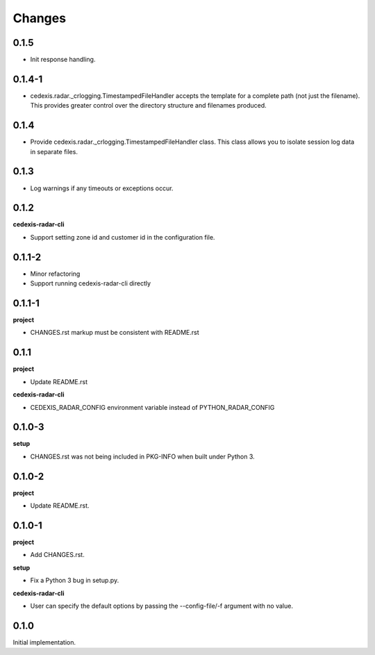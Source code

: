 Changes
=======

0.1.5
-----

- Init response handling.

0.1.4-1
-------

- cedexis.radar._crlogging.TimestampedFileHandler accepts the template for a
  complete path (not just the filename).  This provides greater control over
  the directory structure and filenames produced.

0.1.4
-----

- Provide cedexis.radar._crlogging.TimestampedFileHandler class.  This class
  allows you to isolate session log data in separate files.

0.1.3
-----

- Log warnings if any timeouts or exceptions occur.

0.1.2
-----

**cedexis-radar-cli**

- Support setting zone id and customer id in the configuration file.

0.1.1-2
-------

- Minor refactoring

- Support running cedexis-radar-cli directly

0.1.1-1
-------

**project**

- CHANGES.rst markup must be consistent with README.rst

0.1.1
-----

**project**

- Update README.rst

**cedexis-radar-cli**

- CEDEXIS_RADAR_CONFIG environment variable instead of PYTHON_RADAR_CONFIG

0.1.0-3
-------

**setup**

- CHANGES.rst was not being included in PKG-INFO when built under Python 3.

0.1.0-2
-------

**project**

- Update README.rst.

0.1.0-1
-------

**project**

- Add CHANGES.rst.

**setup**

- Fix a Python 3 bug in setup.py.

**cedexis-radar-cli**

- User can specify the default options by passing the --config-file/-f
  argument with no value.

0.1.0
-----

Initial implementation.
